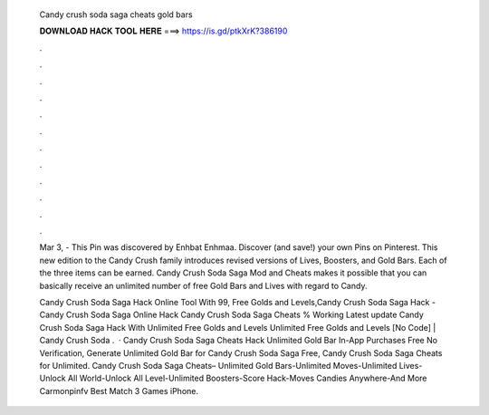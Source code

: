   Candy crush soda saga cheats gold bars
  
  
  
  𝐃𝐎𝐖𝐍𝐋𝐎𝐀𝐃 𝐇𝐀𝐂𝐊 𝐓𝐎𝐎𝐋 𝐇𝐄𝐑𝐄 ===> https://is.gd/ptkXrK?386190
  
  
  
  .
  
  
  
  .
  
  
  
  .
  
  
  
  .
  
  
  
  .
  
  
  
  .
  
  
  
  .
  
  
  
  .
  
  
  
  .
  
  
  
  .
  
  
  
  .
  
  
  
  .
  
  Mar 3, - This Pin was discovered by Enhbat Enhmaa. Discover (and save!) your own Pins on Pinterest. This new edition to the Candy Crush family introduces revised versions of Lives, Boosters, and Gold Bars. Each of the three items can be earned. Candy Crush Soda Saga Mod and Cheats makes it possible that you can basically receive an unlimited number of free Gold Bars and Lives with regard to Candy.
  
  Candy Crush Soda Saga Hack Online Tool With 99, Free Golds and Levels,Candy Crush Soda Saga Hack - Candy Crush Soda Saga Online Hack Candy Crush Soda Saga Cheats % Working Latest update Candy Crush Soda Saga Hack With Unlimited Free Golds and Levels Unlimited Free Golds and Levels [No Code] | Candy Crush Soda .  · Candy Crush Soda Saga Cheats Hack Unlimited Gold Bar In-App Purchases Free No Verification, Generate Unlimited Gold Bar for Candy Crush Soda Saga Free, Candy Crush Soda Saga Cheats for Unlimited. Candy Crush Soda Saga Cheats– Unlimited Gold Bars-Unlimited Moves-Unlimited Lives-Unlock All World-Unlock All Level-Unlimited Boosters-Score Hack-Moves Candies Anywhere-And More Carmonpinfv Best Match 3 Games iPhone.
